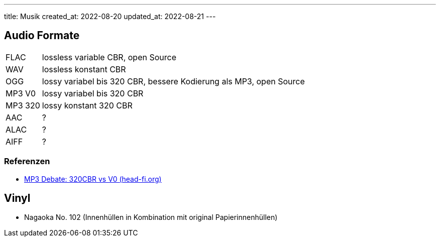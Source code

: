 ---
title: Musik
created_at: 2022-08-20
updated_at: 2022-08-21
---

== Audio Formate

[horizontal]
FLAC:: lossless variable CBR, open Source
WAV:: lossless konstant CBR
OGG:: lossy variabel bis 320 CBR, bessere Kodierung als MP3, open Source
MP3 V0:: lossy variabel bis 320 CBR
MP3 320:: lossy konstant 320 CBR
AAC:: ?
ALAC:: ?
AIFF:: ?

=== Referenzen

* https://www.head-fi.org/threads/mp3-debate-320cbr-vs-v0.539748/[MP3 Debate: 320CBR vs V0 (head-fi.org)]

== Vinyl

* Nagaoka No. 102 (Innenhüllen in Kombination mit original Papierinnenhüllen)